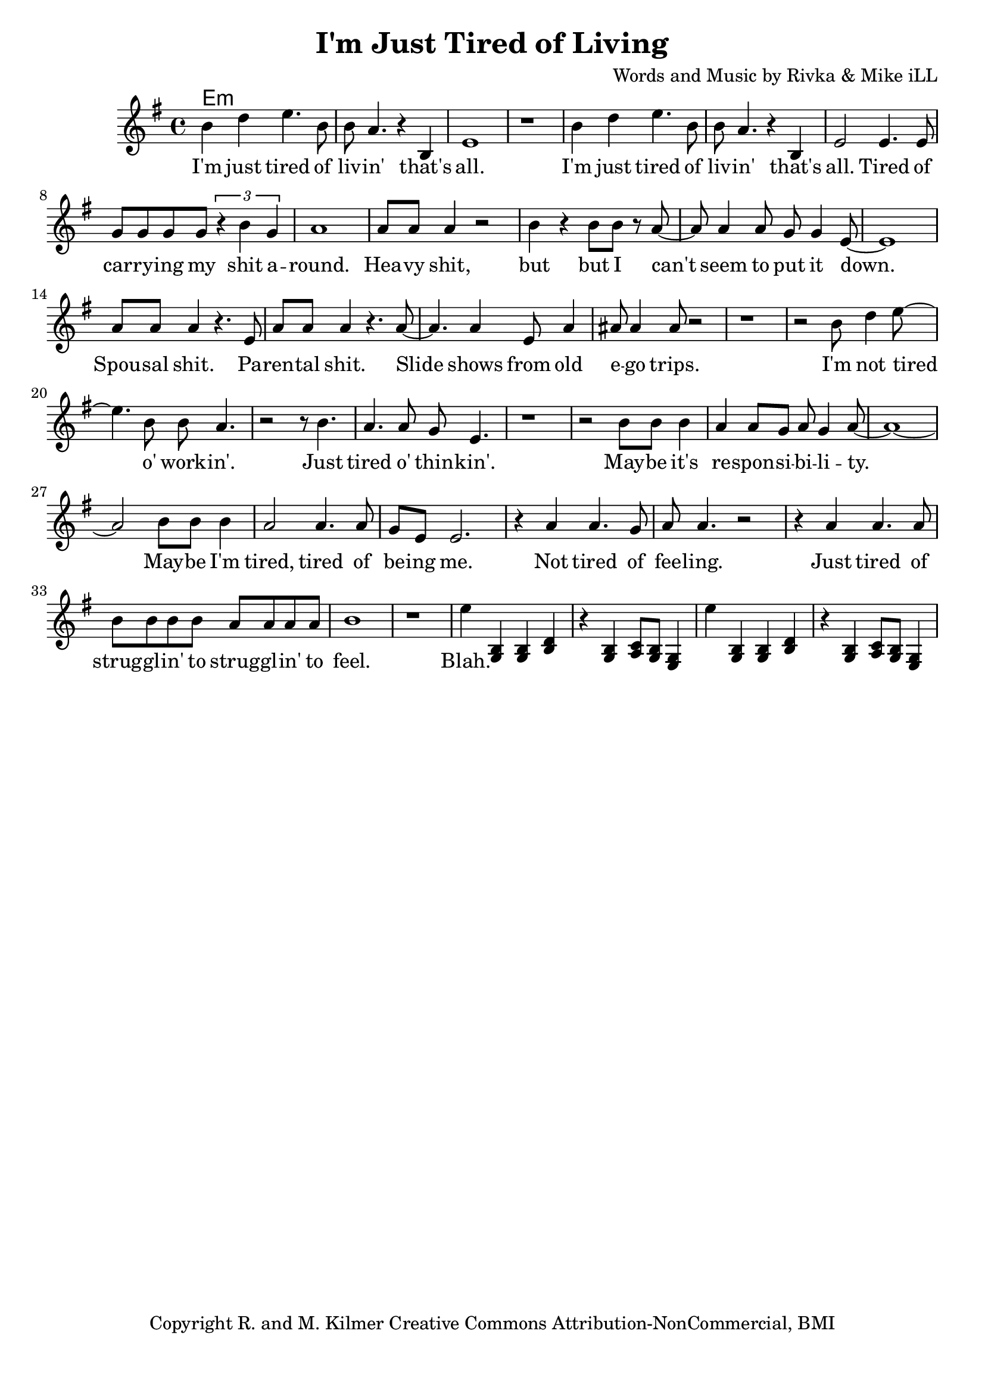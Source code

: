 \version "2.18.2"

\header {
  title = "I'm Just Tired of Living"
  composer = "Words and Music by Rivka & Mike iLL"
  tagline = "Copyright R. and M. Kilmer Creative Commons Attribution-NonCommercial, BMI"
}

\paper{ print-page-number = ##f bottom-margin = 0.5\in }

melody = \relative c'' {
  \clef treble
  \key e \minor
  \time 4/4
   \new Voice = "words" {
		b4 d e4. b8 | b a4. r4 b, | e1 | r | % I'm ... that's all
		b'4 d e4. b8 | b a4. r4 b, | e2 e4. e8 | g g g g \tuplet 3/2 { r4 b g } | % I'm ... that's all ... shit a-
		a1 | a8 a a4 r2 | b4 r b8 b r a~ | a a4 a8 g g4 e8~ | e1 | % round heavy shit ... put it down
		a8 a a4 r4. e8 | a a a4 r4. a8~ | a4. a4 e8 a4 | ais8 ais4 ais8 r2 | % Spousal shit. ... ego trips.
		r1 | r2 b8 d4 e8~ | e4. b8 b a4. | r2 r8 b4. | % I'm not tired o' work -- in'. Just 
		a4. a8 g e4. | r1 | % tired o' thin -- kin'.
		r2 b'8 b b4 | a4 a8 g a g4 a8~ | a1~ | a2 b8 b b4 | a2 a4. a8 | % May -- be ... tired, tired of
		g e e2. | r4 a a4. g8 | a8 a4. r2 | r4 a a4. a8 | b8 b b b a a a a | % be -- ing me... strugglin' to
		b1 | r1 |
		e4 
	}
		<< g,,4 b4 >> << g4 b4 >> << b4 d4 >> | r << g,4 b4 >> << a8 c8 >> << g8 b8 >> << e,4 g4 >>
		
		\context Voice = "words" {
			e''4
		}
		
		<< g,,4 b4 >> << g4 b4 >> << b4 d4 >> | r << g,4 b4 >> << a8 c8 >> << g8 b8 >> << e,4 g4 >>
}

text =  \lyricmode {
	I'm just tired of liv -- in' that's all.
	I'm just tired of liv -- in' that's all. Tired of car -- ry -- ing my shit a --
	round. Hea -- vy shit, but but I can't seem to put it down.
	Spou -- sal shit. Pa -- ren -- tal shit. Slide shows from old e -- go trips.
	I'm not tired o' work -- in'. Just 
	tired o' thin -- kin'.
	May -- be it's re -- spon -- si -- bi -- li -- ty. May -- be I'm tired, tired of
	be -- ing me.
	Not tired of fee -- ling. Just tired of strug -- gl -- in' to strug -- gl -- in' to
	feel.
	Blah. I feel blah.
}

harmonies = \chordmode {
 	e:min
}

\score {
  
  <<
    \new ChordNames {
      \set chordChanges = ##t
      \harmonies
    }

    \new Voice = "one" { \melody }
    \new Lyrics \lyricsto "words" \text
  >>
  \layout { }
  \midi { }
}

%Additional Verses
\markup \fill-line {
\column {
	" "
	
	}
}

